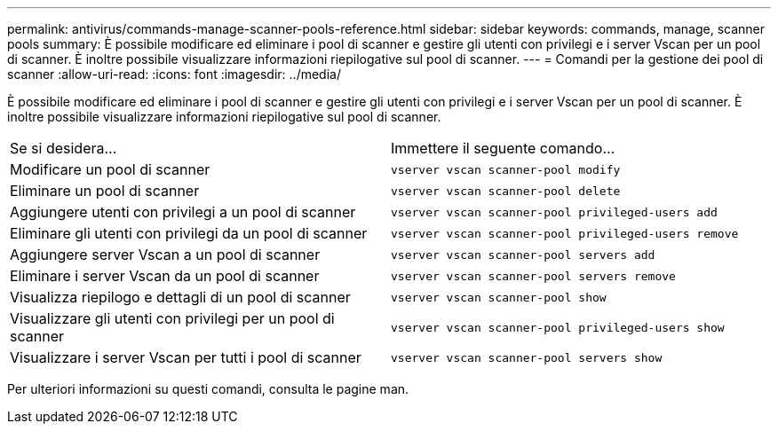 ---
permalink: antivirus/commands-manage-scanner-pools-reference.html 
sidebar: sidebar 
keywords: commands, manage, scanner pools 
summary: È possibile modificare ed eliminare i pool di scanner e gestire gli utenti con privilegi e i server Vscan per un pool di scanner. È inoltre possibile visualizzare informazioni riepilogative sul pool di scanner. 
---
= Comandi per la gestione dei pool di scanner
:allow-uri-read: 
:icons: font
:imagesdir: ../media/


[role="lead"]
È possibile modificare ed eliminare i pool di scanner e gestire gli utenti con privilegi e i server Vscan per un pool di scanner. È inoltre possibile visualizzare informazioni riepilogative sul pool di scanner.

|===


| Se si desidera... | Immettere il seguente comando... 


 a| 
Modificare un pool di scanner
 a| 
`vserver vscan scanner-pool modify`



 a| 
Eliminare un pool di scanner
 a| 
`vserver vscan scanner-pool delete`



 a| 
Aggiungere utenti con privilegi a un pool di scanner
 a| 
`vserver vscan scanner-pool privileged-users add`



 a| 
Eliminare gli utenti con privilegi da un pool di scanner
 a| 
`vserver vscan scanner-pool privileged-users remove`



 a| 
Aggiungere server Vscan a un pool di scanner
 a| 
`vserver vscan scanner-pool servers add`



 a| 
Eliminare i server Vscan da un pool di scanner
 a| 
`vserver vscan scanner-pool servers remove`



 a| 
Visualizza riepilogo e dettagli di un pool di scanner
 a| 
`vserver vscan scanner-pool show`



 a| 
Visualizzare gli utenti con privilegi per un pool di scanner
 a| 
`vserver vscan scanner-pool privileged-users show`



 a| 
Visualizzare i server Vscan per tutti i pool di scanner
 a| 
`vserver vscan scanner-pool servers show`

|===
Per ulteriori informazioni su questi comandi, consulta le pagine man.
